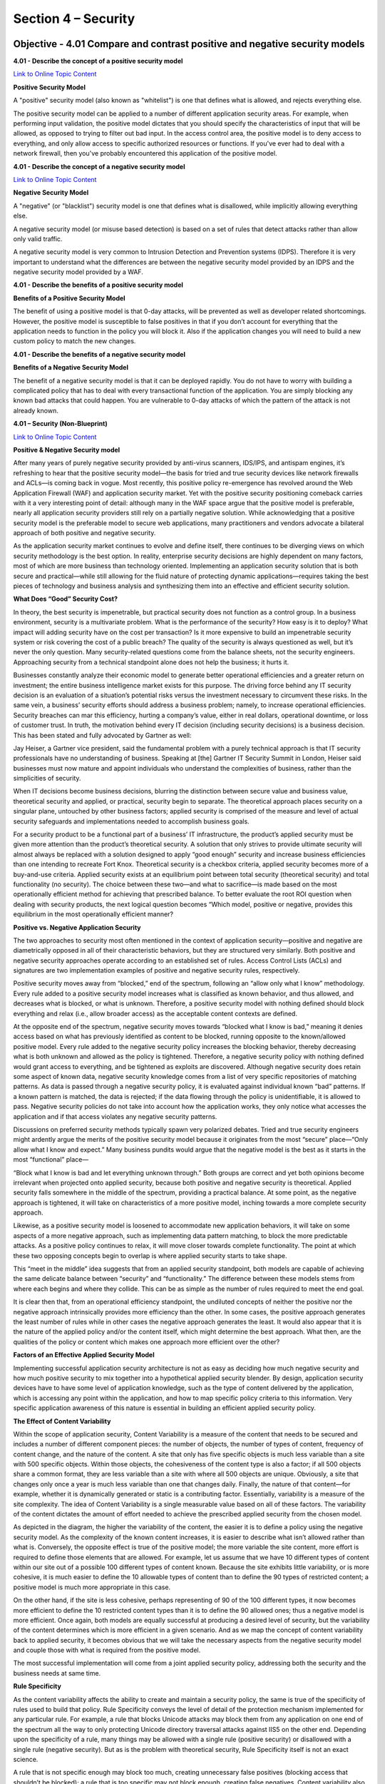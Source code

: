 Section 4 – Security
====================

Objective - 4.01 Compare and contrast positive and negative security models
----------------------------------------------------------------------------

**4.01 - Describe the concept of a positive security model**

`Link to Online Topic
Content <https://www.owasp.org/index.php/Positive_security_model>`__

**Positive Security Model**

A "positive" security model (also known as "whitelist") is one that
defines what is allowed, and rejects everything else.

The positive security model can be applied to a number of different
application security areas. For example, when performing input
validation, the positive model dictates that you should specify the
characteristics of input that will be allowed, as opposed to trying to
filter out bad input. In the access control area, the positive model is
to deny access to everything, and only allow access to specific
authorized resources or functions. If you've ever had to deal with a
network firewall, then you've probably encountered this application of
the positive model.

**4.01 - Describe the concept of a negative security model**

`Link to Online Topic
Content <http://www.xiom.com/waf-negative-model>`__

**Negative Security Model**

A "negative" (or "blacklist") security model is one that defines what is
disallowed, while implicitly allowing everything else.

A negative security model (or misuse based detection) is based on a set
of rules that detect attacks rather than allow only valid traffic.

A negative security model is very common to Intrusion Detection and
Prevention systems (IDPS). Therefore it is very important to understand
what the differences are between the negative security model provided by
an IDPS and the negative security model provided by a WAF.

**4.01 - Describe the benefits of a positive security model**

**Benefits of a Positive Security Model**

The benefit of using a positive model is that 0-day attacks, will be
prevented as well as developer related shortcomings. However, the
positive model is susceptible to false positives in that if you don’t
account for everything that the application needs to function in the
policy you will block it. Also if the application changes you will need
to build a new custom policy to match the new changes.

**4.01 - Describe the benefits of a negative security model**

**Benefits of a Negative Security Model**

The benefit of a negative security model is that it can be deployed
rapidly. You do not have to worry with building a complicated policy
that has to deal with every transactional function of the application.
You are simply blocking any known bad attacks that could happen. You are
vulnerable to 0-day attacks of which the pattern of the attack is not
already known.

**4.01 – Security (Non-Blueprint)**

`Link to Online Topic
Content <https://f5.com/resources/white-papers/applied-application-security-positive-and-negative>`__

**Positive & Negative Security model**

After many years of purely negative security provided by anti-virus
scanners, IDS/IPS, and antispam engines, it’s refreshing to hear that
the positive security model—the basis for tried and true security
devices like network firewalls and ACLs—is coming back in vogue. Most
recently, this positive policy re-emergence has revolved around the Web
Application Firewall (WAF) and application security market. Yet with the
positive security positioning comeback carries with it a very
interesting point of detail: although many in the WAF space argue that
the positive model is preferable, nearly all application security
providers still rely on a partially negative solution. While
acknowledging that a positive security model is the preferable model to
secure web applications, many practitioners and vendors advocate a
bilateral approach of both positive and negative security.

As the application security market continues to evolve and define
itself, there continues to be diverging views on which security
methodology is the best option. In reality, enterprise security
decisions are highly dependent on many factors, most of which are more
business than technology oriented. Implementing an application security
solution that is both secure and practical—while still allowing for the
fluid nature of protecting dynamic applications—requires taking the best
pieces of technology and business analysis and synthesizing them into an
effective and efficient security solution.

**What Does “Good” Security Cost?**

In theory, the best security is impenetrable, but practical security
does not function as a control group. In a business environment,
security is a multivariate problem. What is the performance of the
security? How easy is it to deploy? What impact will adding security
have on the cost per transaction? Is it more expensive to build an
impenetrable security system or risk covering the cost of a public
breach? The quality of the security is always questioned as well, but
it’s never the only question. Many security-related questions come from
the balance sheets, not the security engineers. Approaching security
from a technical standpoint alone does not help the business; it hurts
it.

Businesses constantly analyze their economic model to generate better
operational efficiencies and a greater return on investment; the entire
business intelligence market exists for this purpose. The driving force
behind any IT security decision is an evaluation of a situation’s
potential risks versus the investment necessary to circumvent these
risks. In the same vein, a business’ security efforts should address a
business problem; namely, to increase operational efficiencies. Security
breaches can mar this efficiency, hurting a company’s value, either in
real dollars, operational downtime, or loss of customer trust. In truth,
the motivation behind every IT decision (including security decisions)
is a business decision. This has been stated and fully advocated by
Gartner as well:

Jay Heiser, a Gartner vice president, said the fundamental problem with
a purely technical approach is that IT security professionals have no
understanding of business. Speaking at [the] Gartner IT Security Summit
in London, Heiser said businesses must now mature and appoint
individuals who understand the complexities of business, rather than the
simplicities of security.

When IT decisions become business decisions, blurring the distinction
between secure value and business value, theoretical security and
applied, or practical, security begin to separate. The theoretical
approach places security on a singular plane, untouched by other
business factors; applied security is comprised of the measure and level
of actual security safeguards and implementations needed to accomplish
business goals.

For a security product to be a functional part of a business’ IT
infrastructure, the product’s applied security must be given more
attention than the product’s theoretical security. A solution that only
strives to provide ultimate security will almost always be replaced with
a solution designed to apply “good enough” security and increase
business efficiencies than one intending to recreate Fort Knox.
Theoretical security is a checkbox criteria, applied security becomes
more of a buy-and-use criteria. Applied security exists at an
equilibrium point between total security (theoretical security) and
total functionality (no security). The choice between these two—and what
to sacrifice—is made based on the most operationally efficient method
for achieving that prescribed balance. To better evaluate the root ROI
question when dealing with security products, the next logical question
becomes “Which model, positive or negative, provides this equilibrium in
the most operationally efficient manner?

**Positive vs. Negative Application Security**

The two approaches to security most often mentioned in the context of
application security—positive and negative are diametrically opposed in
all of their characteristic behaviors, but they are structured very
similarly. Both positive and negative security approaches operate
according to an established set of rules. Access Control Lists (ACLs)
and signatures are two implementation examples of positive and negative
security rules, respectively.

Positive security moves away from “blocked,” end of the spectrum,
following an “allow only what I know” methodology. Every rule added to a
positive security model increases what is classified as known behavior,
and thus allowed, and decreases what is blocked, or what is unknown.
Therefore, a positive security model with nothing defined should block
everything and relax (i.e., allow broader access) as the acceptable
content contexts are defined.

At the opposite end of the spectrum, negative security moves towards
“blocked what I know is bad,” meaning it denies access based on what has
previously identified as content to be blocked, running opposite to the
known/allowed positive model. Every rule added to the negative security
policy increases the blocking behavior, thereby decreasing what is both
unknown and allowed as the policy is tightened. Therefore, a negative
security policy with nothing defined would grant access to everything,
and be tightened as exploits are discovered. Although negative security
does retain some aspect of known data, negative security knowledge comes
from a list of very specific repositories of matching patterns. As data
is passed through a negative security policy, it is evaluated against
individual known “bad” patterns. If a known pattern is matched, the data
is rejected; if the data flowing through the policy is unidentifiable,
it is allowed to pass. Negative security policies do not take into
account how the application works, they only notice what accesses the
application and if that access violates any negative security patterns.

Discussions on preferred security methods typically spawn very polarized
debates. Tried and true security engineers might ardently argue the
merits of the positive security model because it originates from the
most “secure” place—“Only allow what I know and expect.” Many business
pundits would argue that the negative model is the best as it starts in
the most “functional” place—

“Block what I know is bad and let everything unknown through.” Both
groups are correct and yet both opinions become irrelevant when
projected onto applied security, because both positive and negative
security is theoretical. Applied security falls somewhere in the middle
of the spectrum, providing a practical balance. At some point, as the
negative approach is tightened, it will take on characteristics of a
more positive model, inching towards a more complete security approach.

Likewise, as a positive security model is loosened to accommodate new
application behaviors, it will take on some aspects of a more negative
approach, such as implementing data pattern matching, to block the more
predictable attacks. As a positive policy continues to relax, it will
move closer towards complete functionality. The point at which these two
opposing concepts begin to overlap is where applied security starts to
take shape.

.. image:: /_static/101/1p30.png

This “meet in the middle” idea suggests that from an applied security
standpoint, both models are capable of achieving the same delicate
balance between “security” and “functionality.” The difference between
these models stems from where each begins and where they collide. This
can be as simple as the number of rules required to meet the end goal.

It is clear then that, from an operational efficiency standpoint, the
undiluted concepts of neither the positive nor the negative approach
intrinsically provides more efficiency than the other. In some cases,
the positive approach generates the least number of rules while in other
cases the negative approach generates the least. It would also appear
that it is the nature of the applied policy and/or the content itself,
which might determine the best approach. What then, are the qualities of
the policy or content which makes one approach more efficient over the
other?

**Factors of an Effective Applied Security Model**

Implementing successful application security architecture is not as easy
as deciding how much negative security and how much positive security to
mix together into a hypothetical applied security blender. By design,
application security devices have to have some level of application
knowledge, such as the type of content delivered by the application,
which is accessing any point within the application, and how to map
specific policy criteria to this information. Very specific application
awareness of this nature is essential in building an efficient applied
security policy.

**The Effect of Content Variability**

Within the scope of application security, Content Variability is a
measure of the content that needs to be secured and includes a number of
different component pieces: the number of objects, the number of types
of content, frequency of content change, and the nature of the content.
A site that only has five specific objects is much less variable than a
site with 500 specific objects. Within those objects, the cohesiveness
of the content type is also a factor; if all 500 objects share a common
format, they are less variable than a site with where all 500 objects
are unique. Obviously, a site that changes only once a year is much less
variable than one that changes daily. Finally, the nature of that
content—for example, whether it is dynamically generated or static is a
contributing factor. Essentially, variability is a measure of the site
complexity. The idea of Content Variability is a single measurable value
based on all of these factors. The variability of the content dictates
the amount of effort needed to achieve the prescribed applied security
from the chosen model.

.. image:: /_static/101/1p31.png


As depicted in the diagram, the higher the variability of the content,
the easier it is to define a policy using the negative security model.
As the complexity of the known content increases, it is easier to
describe what isn’t allowed rather than what is. Conversely, the
opposite effect is true of the positive model; the more variable the
site content, more effort is required to define those elements that are
allowed. For example, let us assume that we have 10 different types of
content within our site out of a possible 100 different types of content
known. Because the site exhibits little variability, or is more
cohesive, it is much easier to define the 10 allowable types of content
than to define the 90 types of restricted content; a positive model is
much more appropriate in this case.

On the other hand, if the site is less cohesive, perhaps representing of
90 of the 100 different types, it now becomes more efficient to define
the 10 restricted content types than it is to define the 90 allowed
ones; thus a negative model is more efficient. Once again, both models
are equally successful at producing a desired level of security, but the
variability of the content determines which is more efficient in a given
scenario. And as we map the concept of content variability back to
applied security, it becomes obvious that we will take the necessary
aspects from the negative security model and couple those with what is
required from the positive model.

The most successful implementation will come from a joint applied
security policy, addressing both the security and the business needs at
same time.

**Rule Specificity**

As the content variability affects the ability to create and maintain a
security policy, the same is true of the specificity of rules used to
build that policy. Rule Specificity conveys the level of detail of the
protection mechanism implemented for any particular rule. For example, a
rule that blocks Unicode attacks may block them from any application on
one end of the spectrum all the way to only protecting Unicode directory
traversal attacks against IIS5 on the other end. Depending upon the
specificity of a rule, many things may be allowed with a single rule
(positive security) or disallowed with a single rule (negative
security). But as is the problem with theoretical security, Rule
Specificity itself is not an exact science.

A rule that is not specific enough may block too much, creating
unnecessary false positives (blocking access that shouldn’t be blocked);
a rule that is too specific may not block enough, creating false
negatives. Content variability also impacts the efficiency of a policy
by altering the level of specificity in the rules themselves. As the
variability of the content increases, the ability to specifically
stipulate what content is or isn’t allowed becomes more time consuming.
In an ideal world, every rule would be as specific as possible for the
particular application it was designed to protect, avoiding false
positives and false negatives. Similarly, the level of rule specificity
within an application security policy can vary greatly depending on the
content variability experienced by the application.

**Order of Precedence**

A third factor in implementing an efficient applied security policy is
the order of precedence: defining which parts of the security policy are
enacted before other parts of the policy. This concept is often seen in
programmatic search algorithms: “match first” or “match any.” Using a
combination of negative patterns and positive policy rules with varying
degrees of specificity is bound to create many conflicts. In order to
arbitrate these conflicts an order of precedence for all rules must be
defined and followed for the policy to remain coherent. This is a
critical decision point for application security, because the policy
must decide if it should implement a more funneled approach (parsing
through the policy to weed out what doesn’t match) or if it should look
for the most restrictive implementation first. Choosing the most
specific rule may solve this order of precedence, whether it is positive
or negative, and opening up access as data moves further through the
policy.

Alternately, the order may be based on implementing a given rule set,
for example, all traffic may be pattern matched first and if there are
any positive matches, the data is rejected, regardless of which specific
pattern was matched. No matter which method is chosen, if the policy is
implemented with an incorrect order of precedence, access to the
application could be blocked by a policy that tightens first. Likewise,
a policy that applies rules too loosely may allow unintended access to
the application.

And as precedence is factored into the applied security equation,
traffic volumes must also be taken into consideration. A two percent
false positive error rate may be an acceptable metric in an applied
security policy of an application that handles 100 connections/day, but
unacceptable for a 10 million connection/day application. Regardless of
the precedence methodology used it should be well defined and easy to
follow to make a policy easy to audit and manage.

**Conclusion - Best Practices**

The problem with a purely positive policy is simply that it’s merely the
most appropriate model for about half of the situations in which it’s
deployed. The other half are unnecessarily weighed down by the fact that
a negative model would be much more efficient. That is why, as a matter
of best practice, every security solution should support a weighted
balance of both the positive and negative methodologies. In the
strictest sense of the term, negative security provides the best applied
security out of the box due to the effort applied by the security vendor
before the product is shipped. Focusing on known security
vulnerabilities, this will block the most attacks, despite content
variability. However, this does not provide security against unknown
attacks or allow specific functions to be allowed. For that, positive
security is required. To lessen the amount of effort needed for a given
application, positive security templates should be provided by the
application vendors themselves to complement the negative security.

If the goal of applied security is to reach a pre-defined posture in the
most efficient manner, then the choice of model is directly related to
the variability of the content itself. Somewhere between total security
and total functionality is where the desired applied security level
exists, and—theoretically—either security model is capable of achieving
this goal. But as stated above, theoretical security can only exist in a
vacuum. Applied security is a business choice and concept that moves
security into real-world implementations to attain the most efficient,
functional method. Neither positive nor negative security models alone
can deliver the most economical solution in every situation or
environment. Applied together, however—and merged with the business
needs and requirements—a holistic view of both approaches can help
delineate between theoretical security and applied security, enabling
businesses to realize the greatest ROI from any security policy
implementation.

Objective - 4.02 Explain the purpose of cryptographic services
----------------------------------------------------------------

**4.02 - Describe the purpose of signing**

`Link to Online Topic
Content <https://en.wikipedia.org/wiki/Digital_signature>`__

**Purpose of Signing**

A digital signature is a mathematical scheme for demonstrating the
authenticity of a digital message or document. A valid digital signature
gives a recipient reason to believe that the message was created by a
known sender, that the sender cannot deny having sent the message
(authentication and non-repudiation), and that the message was not
altered in transit (integrity).

Digital signatures employ asymmetric cryptography. In many instances
they provide a layer of validation and security to messages sent through
a non-secure channel: Properly implemented, a digital signature gives
the receiver reason to believe the message was sent by the claimed
sender. Digital seals and signatures are equivalent to handwritten
signatures and stamped seals. Digital signatures are equivalent to
traditional handwritten signatures in many respects, but properly
implemented digital signatures are more difficult to forge than the
handwritten type. Digital signature schemes, in the sense used here, are
cryptographically based, and must be implemented properly to be
effective. Digital signatures can also provide non-repudiation, meaning
that the signer cannot successfully claim they did not sign a message,
while also claiming their private key remains secret; further, some
non-repudiation schemes offer a time stamp for the digital signature, so
that even if the private key is exposed, the signature is valid.
Digitally signed messages may be anything representable as a bitstring:
examples include electronic mail, contracts, or a message sent via some
other cryptographic protocol.

**4.02 - Describe the purpose of encryption**

`Link to Online Topic
Content <http://www.garykessler.net/library/crypto.html#purpose>`__

**Topic**

In data and telecommunications, cryptography is necessary when
communicating over any untrusted medium, which includes just about any
network, particularly the Internet.

Within the context of any application-to-application communication,
there are some specific security requirements, including:

-  Authentication: The process of proving one's identity. (The primary
   forms of host-to-host authentication on the Internet today are
   name-based or address-based, both of which are notoriously weak.)

-  Privacy/confidentiality: Ensuring that no one can read the message
   except the intended receiver.

-  Integrity: Assuring the receiver that the received message has not
   been altered in any way from the original.

-  Non-repudiation: A mechanism to prove that the sender really sent
   this message.

Cryptography, then, not only protects data from theft or alteration, but
can also be used for user authentication. There are, in general, three
types of cryptographic schemes typically used to accomplish these goals:
secret key (or symmetric) cryptography, public-key (or asymmetric)
cryptography, and hash functions, each of which is described below. In
all cases, the initial unencrypted data is referred to as plaintext. It
is encrypted into ciphertext, which will in turn (usually) be decrypted
into usable plaintext.

**4.02 - Describe the purpose of certificates and the certificate
chains**

`Link to Online Topic
Content <http://www.entrust.com/chain-certificates/>`__

**Certificates and Certificate Chains**

It all starts with something called a root certificate. The root
certificate is generated by a certification authority (CA) and is
embedded into software applications. You will find root certificates in
Microsoft Windows, Mozilla Firefox, Mac OS X, Adobe Reader, etc. The
purpose of the root certificate is to establish a digital chain of
trust. The root is the trust anchor.

The presumption is that the application developer has pre-screened the
CA, ensured it meets a minimum level of trust and has accepted the CA’s
root certificate for use. Many application developers, including Adobe,
Apple, Mozilla, Microsoft, Opera and Oracle, have root certificate
programs. Others rely on the roots provided by the underlying operating
system or developer toolkit.

One of the main functions of the root is to issue chain certificates to
issuing CAs who are the first link in the chain of trust. Your Web
browser will inherently trust all certificates that have been signed by
any root that has been embedded in the browser itself or in an operating
system on which it relies.

Why do you need an issuing CA? The purpose of the issuing CA is to
isolate certificate policy from the root. Issuing CAs can be used to
issue many different certificate types: SSL, EV SSL, Code Signing,
Secure Email, Adobe CDS, etc. These certificate types are subjected to
different requirements and risks, and as such have different certificate
policies. The certificates may have different assurance levels such as
high, medium and low. Issuing CAs may also be controlled by an
organization other than that which controls the root.

The last link of trust is that between the end entity certificate and
the issuing CA. In the case of an SSL certificate, the end entity
certificate represents the linkage between a website owner and the
website domain name. The SSL certificate is installed on the Web server
along with the chain certificate. When a user browses to the website
protected by the SSL certificate, the browser initiates the verification
of the certificate and follows the chain of trust back to the embedded
root.

In some cases, the CA may have chosen to issue end entity certificates
directly from the root CA. This is an outdated practice; issuing
directly from the root increases risk and limits how certificate policy
can be managed and enforced.

**4.02 - Distinguish between private/public keys**

`Link to Online Topic
Content <http://www.tldp.org/REF/INTRO/SecuringData-INTRO/encryption.html>`__

**Private Key Encryption**

Private key encryption is the standard form. Both parties share an
encryption key, and the encryption key is also the one used to decrypt
the message. The difficulty is sharing the key before you start
encrypting the message - how do you safely transmit it?

Many private key encryption methods use public key encryption to
transmit the private key for each data transfer session.

If Bob and Alice want to use private key encryption to share a secret
message, they would each use a copy of the same key. Bob writes his
message to Alice and uses their shared private key to encrypt the
message. The message is then sent to Alice. Alice uses her copy of the
private key to decrypt the message. Private key encryption is like
making copies of a key. Anyone with a copy can open the lock. In the
case of Bob and Alice, their keys would be guarded closely because they
can both encrypt and decrypt messages.

**Public Key Encryption**

Public key encryption uses two keys - one to encrypt, and one to
decrypt. The sender asks the receiver for the encryption key, encrypts
the message, and sends the encrypted message to the receiver. Only the
receiver can then decrypt the message - even the sender cannot read the
encrypted message.

When Bob wants to share a secret with Alice using public key encryption,
he first asks Alice for her public key. Next, Bob uses Alice's public
key to encrypt the message. In public key encryption, only Alice's
private key can unlock the message encrypted with her public key. Bob
sends his message to Alice. Alice uses her private key to decrypt Bob's
message.

The thing that makes public key encryption work is that Alice very
closely guards her private key and freely distributes her public key.
She knows that it will unlock any message encrypted with her public key.

**4.02 - Compare and contrast symmetric/asymmetric encryption**

`Link to Online Topic Content <http://www.f5.com>`__

**Symmetric Encryption**

This system uses only private keys, which can be anything from a
numerical symbol to a string of random letters. These private keys are
used to encode a message, so that only the sender and the recipient of
the message who know what the secret key is can “unlock” it and decrypt
it. The system works pretty much like two best friends using a decoder
ring to send secret messages to each other. The symmetric system’s only
downside is the potentially unsafe private key transmission via the
Internet, where other people can “crack” it and decode the message.

**Asymmetric Encryption**

As a solution for the not completely safe Symmetric Encryption, there is
the Asymmetric Encryption system that uses a pair of keys for added
security: a private and a public key. The private key is for yourself
and the public key is published online for others to see.

The public key is used to access the encryption code that corresponds to
your private key. So, if you were sending an encrypted message to Susan,
which you do not want others to see, you would use her public key to
encrypt it. She will be able to decrypt it with her own corresponding
private key. Likewise, if she sends a message to you, she uses your
public key to encrypt the message and you would use your private key to
decrypt it.

Objective - 4.03 Describe the purpose and advantages of authentication
------------------------------------------------------------------------

**4.03 - Explain the purpose of authentication**

`Link to Online Topic Content <http://www.authenticationworld.com>`__

**What Is Authentication?**

Authentication is the process of determining if a user or identity is
who they claim to be. Authentication is accomplished using something the
user knows (e.g. password), something the user has (e.g. security token)
or something of the user (e.g. biometric).

The authentication process is based on a measure of risk. High risk
systems, applications and information require different forms of
authentication that more accurately confirm the user's digital identity
as being who they claim to be than would a low risk application, where
the confirmation of the digital identity is not as important from a risk
perspective. This is commonly referred to as "stronger authentication".

Authentication processes are dependent upon identity verification and
registration processes. For example, when Jane Doe is hired at an
enterprise, she provides the enterprise with information and tokens of
who she is (e.g. name, address, driver's license, birth certificate, a
SSN number, a passport, etc.). The enterprise may choose to immediately
accept this information or, it may instead chose to run background
checks on Jane to see if she is who she claims to be and determine if
she has any criminal record. When the checks come back favorably, the
enterprise will accept her identity and enter her into their systems.
The identity registration process will usually involve issuing Jane with
enterprise authentication mechanisms such as id and password, security
token, digital certificate and/or registering some of her biometrics.

The authentication process is totally dependents on the identity
validation and registration process used for Jane. If Jane presents
false tokens, which are accepted by the enterprise, then the person
acting as Jane will be positively authenticated every time, even though
she is not the real Jane Doe. Authentication security therefore is only
as good as the weakest link in the chain.

**4.03 - Explain the advantages of single sign on**

`Link to Online Topic Content <http://www.authenticationworld.com>`__

**Password Authentication**

Password authentication is the most common method of authentication. It
is also the least secure. Password authentication requires the identity
to input a user id and a password in order to login. Password length,
type of characters used and password duration are password management is
now critical concern in enterprises. The ability to easily crack
passwords has resulted in high levels of identity theft. As a result,
the high risk of passwords means most enterprises now deploy a layered
security strategy. A user enters in their id and password for initial
login to gain access to only low risk information and applications with
other forms of authentication required for higher risk information and
applications.

**Single Sign On Authentication**

Single Sign On (SSO), Reduced Sign On (RSO), or Enterprise Single Sign
On (ESSO) is the ability to reduce the number of id's and passwords a
user has to remember. In most enterprises, a strong business case can be
made to implement single sign on by reducing the number of password
related help desk calls. SSO is also the architecture to require
stronger forms of authentication for higher risk information and
applications. Thus a user may login using their id and password to gain
general low risk access to an enterprise. The SSO software enables them
to not have to use multiple IDs and passwords. However, when the user
tries to access more sensitive information and applications, the single
sign on software will require the identity to input stronger
authentication such as a security token, a digital certificate and/or a
biometric.

**4.03 - Explain the concepts of multifactor authentication**

`Link to Online Topic
Content <http://searchsecurity.techtarget.com/definition/multifactor-authentication-MFA>`__

**Multi-factor Authentication**

Multifactor authentication (MFA) is a security system in which more than
one form of authentication is implemented to verify the legitimacy of a
transaction. The goal of MFA is to create a layered defense and make it
more difficult for an unauthorized person to access a computer system or
network.

Multifactor authentication is achieved by combining two or three
independent credentials: what the user knows (knowledge-based
authentication), what the user has (security token or smart card) and
what the user is (biometric verification). Single-factor authentication
(SFA), in contrast, only requires knowledge the user possesses. Although
password-based authentication is well suited for website or application
access, it is not secure enough for online financial transactions.

**4.03 - Describe the role authentication plays in AAA**

`Link to Online Topic
Content <http://searchsecurity.techtarget.com/definition/authentication-authorization-and-accounting>`__

**Authentication, Authorization, and Accounting (AAA)**

Authentication, authorization, and accounting (AAA) is a term for a
framework for intelligently controlling access to computer resources,
enforcing policies, auditing usage, and providing the information
necessary to bill for services. These combined processes are considered
important for effective network management and security.

As the first process, authentication provides a way of identifying a
user, typically by having the user enter a valid user name and valid
password before access is granted. The process of authentication is
based on each user having a unique set of criteria for gaining access.
The AAA server compares a user's authentication credentials with other
user credentials stored in a database. If the credentials match, the
user is granted access to the network. If the credentials are at
variance, authentication fails and network access is denied.

Following authentication, a user must gain authorization for doing
certain tasks. After logging into a system, for instance, the user may
try to issue commands. The authorization process determines whether the
user has the authority to issue such commands. Simply put, authorization
is the process of enforcing policies: determining what types or
qualities of activities, resources, or services a user is permitted.
Usually, authorization occurs within the context of authentication. Once
you have authenticated a user, they may be authorized for different
types of access or activity.

The final plank in the AAA framework is accounting, which measures the
resources a user consumes during access. This can include the amount of
system time or the amount of data a user has sent and/or received during
a session. Accounting is carried out by logging of session statistics
and usage information and is used for authorization control, billing,
trend analysis, resource utilization, and capacity planning activities.

Authentication, authorization, and accounting services are often
provided by a dedicated AAA server, or a program that performs these
functions. A current standard by which network access servers interface
with the AAA server is the Remote Authentication Dial-In User Service
(RADIUS).

**4.03 - SAML Authentication Not on Blueprint**

`Link to Online Topic
Content <https://www.skydesk.jp/en/help/portal/saml/SAML-Authentication.html>`__

**SAML Authentication - What is SAML?**

**SAML - Security Assertion Markup Language**

SAML, developed by the Security Services Technical Committee of
"Organization for the Advancement of Structured Information Standards"
(OASIS), is an XML-based framework for exchanging user authentication,
entitlement, and attribute information. SAML is a derivative of XML. The
purpose of SAML is to enable Single Sign-On for web applications across
various domains.

**Why SAML?**

There are four 'drivers' behind the creation of the SAML standard:

Limitations of Browser cookies: Most existing Single-Sign On products
use browser cookies to maintain state so that re-authentication is not
required. Browser cookies are not transferred between DNS domains. So,
if you obtain a cookie from www.abc.com, then that cookie will not be
sent in any HTTP messages to www.xyz.com. This could even apply within
an organization that has separate DNS domains. Therefore, to solve the
Cross-Domain SSO (CDSSO) problem requires the application of different
technology. All SSO products solve the CDSSO problem by different
techniques.

SSO Interoperability: How products implement SSO and CDSSO are
completely proprietary. If you have an organization and you want to
perform SSO across different DNS domains within the same organization or
you want to perform CDSSO to trading partners, then you will have to use
the same SSO product in all the domains.

Web Services: Security within Web Services is still being defined. Most
of the focus has been on how to provide confidentiality and
authentication/integrity services on an end-to-end basis. The SAML
standard provides the means by which authentication and authorization
assertions can exchanged between communicating parties.

Federation: The need to simplify identity management across
organizational boundaries, allowing users to consolidate many local
identities into a single (or at least a reduced set).

Objective - 4.04 Describe the purpose, advantages, and use cases of IPsec and SSL VPN
---------------------------------------------------------------------------------------

**4.04 - Explain the purpose, advantages, and challenges associated with
IPsec**

`Link to Online Topic Content <https://en.wikipedia.org/wiki/IPsec>`__

**IPsec – IP Security**

Internet Protocol Security (IPsec) is a protocol suite for securing
Internet Protocol (IP) communications by authenticating and encrypting
each IP packet of a communication session. IPsec includes protocols for
establishing mutual authentication between agents at the beginning of
the session and negotiation of cryptographic keys to be used during the
session. IPsec can be used in protecting data flows between a pair of
hosts (host-to-host), between a pair of security gateways
(network-to-network), or between a security gateway and a host
(network-to-host).

Internet Protocol security (IPsec) uses cryptographic security services
to protect communications over Internet Protocol (IP) networks. IPsec
supports network-level peer authentication, data origin authentication,
data integrity, data confidentiality (encryption), and replay
protection.

IPsec is an end-to-end security scheme operating in the Internet Layer
of the Internet Protocol Suite, while some other Internet security
systems in widespread use, such as Transport Layer Security (TLS) and
Secure Shell (SSH), operate in the upper layers at Application layer.
Hence, only IPsec protects any application traffic over an IP network.
IPsec can automatically secure applications at the IP layer.point
environments.

`Link to Online Topic
Content <https://www.sonicwall.com/downloads/WP_SSLVPN_vs_IPSec_102907.pdf>`__

**Why should you use IPsec?**

IPSec VPNs are best suited for point-to-point access. Open tunneling
protects data between two private networks or between IT-managed
machines and a private network. IPSec is a perfectly viable solution
when a permanent connection is required between two specific locations,
for example between a branch or remote office and a corporate
headquarters. It can also be used successfully to provide access to a
small finite number of remote workers using tightly controlled
corporate-issued laptops.

Many existing IPSec implementations can continue to work well for these
use cases for which they were originally deployed. IT might consider
keeping IPSec in these limited areas and extend remote access to other
areas, such as trusted partners or extranet users, via a parallel SSL
VPN solution. While a parallel VPN implementation is a viable choice for
some enterprises, transitioning all access use cases through a single
SSL VPN gateway might ultimately cost less and be easier to manage.

While many organizations still implement IPSec solutions today, however,
for secure remote access the momentum has clearly shifted to SSL VPNs.
Some organizations replace older versions of IPSec with newer versions
that better streamline the provisioning of agents, or provide elements
of end point control.

Nevertheless, these augmented IPSec VPNs still may not be as flexible or
robust as SSL VPN solutions.

With increased access from unmanaged end point devices, end point
control becomes a key risk factor. For managed devices, some IPSec
solution providers suggest keeping IPSec and adding a network access
control (NAC) solution. However, this greatly adds to the costs and
complexity of administering and maintaining a separate appliance to
achieve end point control, and still does not provide granular access
controls down to the application layer, essentially allowing the remote
device to be a node on the network.

**Replacing IPsec**

The ascendancy of IPSec technology as an innovative remote access
solution peaked nearly a decade ago. IPSec VPNs are no longer an
effective remote access solution when comparing costs of IT overhead and
the desire for granular access controls for highly portal devices with
the current demands of an increasingly mobile workforce. With early
IPSec implementations, the considerable overhead involved in
provisioning, maintaining and supporting dedicated IPSec clients was
tolerated because IPSec access tended to be restricted only to
relatively few managed-device use cases. In recent years, however, since
broadband has become widespread and laptops have become cheaper, there
has been greater incentive for IT to deploy more laptops and other
mobile devices to more users across the enterprise, increasing the
overhead needed to support distributed-client IPSec VPNs. While these
devices are more likely to be transported beyond the physical office to
be used at home or other remote sites, IPSec still views them as nodes
on the network, regardless of location.

Workers are also now accessing corporate resources from more end point
devices that are not directly managed by IT, such as home computers,
WiFi-enabled laptops, PDAs, smartphones and public kiosks.

While most workers today are not full-time teleworkers, many commonly
perform teleworking functions, such as sending and receiving e-mail and
attachments from home before or after work hours, on weekends, while on
the road or while on vacation. In addition, business partners need
limited access to specific network resources, which introduces
additional remote access challenges to the IT department in today’s
world of outsourced supply chains. By providing employees and business
partners with wider access to business tools and information, the
proliferation of unmanaged end point devices has directly resulted in
increased productivity. But it has also greatly increased the complexity
for IT in controlling remote access, thereby minimizing the viability of
distributed-client IPSec VPNs as an efficient remote access solution.

*But still IPsec tunnels are still commonly used in site-to-site
communications.*

**4.04 - Explain the purpose, advantages, and challenges associated with
SSL VPN**

`Link to Online Topic
Content <https://www.sonicwall.com/downloads/WP_SSLVPN_vs_IPSec_102907.pdf>`__

**SSL VPN**

SSL is the standard protocol for managing the security of message
transmission on the Internet. SSL is a higher-layer security protocol
than IPSec, working at the application layer rather than at the network
layer. By operating at the application layer, SSL can provide the highly
granular policy and access control required for secure remote access.
Because SSL is included in all modern browsers, SSL VPNs can empower
today’s mobile workforce with clientless remote access—while saving IT
departments the headache of installing and managing the complexity of
IPSec clients. By extending the workplace to home PCs, kiosks,

SSL VPN solutions increase workforce productivity, for users with PDAs,
and other unmanaged devices, resulting in a greater return on
investment. And by eliminating the need to deploy and support “fat”
clients, SSL VPN reduces IT overhead, resulting in a lower total cost of
ownership.

An SSL VPN uses SSL to provide end users with authorized and secure
access for Web, client/server and file share resources. SSL VPNs deliver
user-level authentication, ensuring that only authorized users have
access to the specific resources allowed by the company’s security
policy. SSL VPNs start with providing access via a Web browser, removing
the need for IT to provision clients to the end point device. For
advanced access, agents may be required but SSL VPNs allow IT to have
agents provisioned and activated within the context of the Web browser
where Active X or Java based “thin” clients are transparently pushed
through the browser, Alternatively, most SSL VPNs allow IT to
pre-provision the agents directly to a user’s device, allowing the user
to directly access the SSL VPN without having to open a Web browser.

Potential Benefits of Transitioning to an SSL VPN:

-  Increased productivity: SSL VPNs work in more places, including home
   PCs, kiosks, PDAs and unmanaged devices over wired and wireless
   networks.

-  Lower costs: SSL VPNs are clientless or use lightweight Web-delivered
   clients rather than “fat” IPSec clients, reducing management and
   support calls.

-  Broadened security: SSL VPNs provide granular access and end point
   control to managed and non-managed devices

**Why you should transition to SSL VPN**

Today’s modern mobile workforce demands more secure access to more
resources from more remote devices and platforms than ever before.
Corporate boundaries are blurring, with partners, vendors and
consultants playing as vital a role in daily operations as employees do.
These changes suggest the need for an inverted model for the corporate
network, evolving from the traditional enclosed-perimeter model to a
distributed global network that connects employees, partners and
customers over multiple Internet, intranet and VoIP channels. IT
managers must now assume that any user and device is a potential risk
point, whether the user is accessing remotely or plugged directly into
the LAN. Disaster recovery and business continuity initiatives pose
additional incentive to provide remote access from any end point
location. Policy based granular access control becomes imperative.

Securing inverted networks with granular access control is an ideal use
case for SSL VPN technology. SSL based access control appliances are the
key to achieving application access control. SSL VPN solutions can
detect what is running on the end point device, protect applications
with granular access control based on user identity and device integrity
and connect users securely and easily to applications on any device.

Because SSL is part of any Web browser, SSL VPN solutions provide
clientless and Web-delivered thin client access that significantly
increases the number of points from which employees, partners and
customers can access network data. SSL VPN solutions greatly simplify
the connection process for mobile 7 users, seamlessly traversing NAT,
firewalls and proxy servers. SSL VPN solutions reduce IT support costs,
lowering total cost of ownership. SSL VPN clientless access minimizes
the IT overhead involved in provisioning, configuring and maintaining an
enterprise remote access solution. Alternatively, certain SSL

VPN tunnel solutions provide a complete “in-office” experience by
deploying an auto-updating, Web delivered thin client, eliminating the
need for direct IT intervention. SSL VPN solutions also streamline
administration costs by controlling all access to enterprise resources
via a single, centralized gateway.

SSL VPN solutions also provide greater security compared to IPSec. Since
SSL is an application layer protocol, an SSL VPN is inherently better
suited for securing application-based remote access. SSL VPN solutions
provide secure, granular access controls, ensuring that users gain
access only to the designated resources or applications specific to
their needs and according to security policy.

With SSL VPN solutions, end-user access to any given resource is
restricted unless authorized. As a result, SSL VPN technology provides
the granular access control that requires all users, regardless of
location, to be granted explicit permission to access specific network
resources. With SSL VPN technology, access control to applications and
networks can be as general or specific as required to meet regulatory
compliance and corporate security mandates.

.. image:: /_static/101/1p32.png

**4.04 – Given a list of environments/situations, determine which is
appropriate for an IPsec solution and which is appropriate for an SSL
VPN solution**

**SSL VPN vs IPSec**

When presented with scenario-based questions on which solution is more
appropriate IPSec or SSL VPN. Just remember that SSL VPN is the best
solution for remote users to access business resources remotely and
IPSec is the best solution for tunneling traffic between two business
locations.
